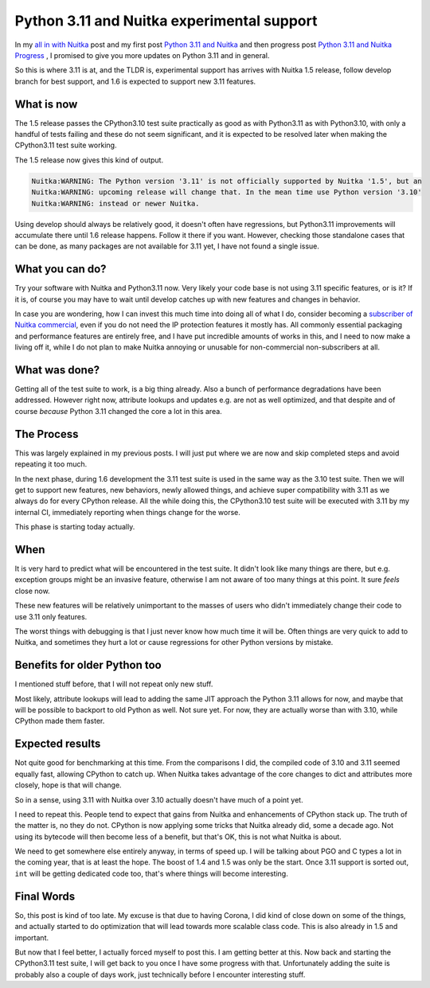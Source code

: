 .. post:: 2023/03/13 13:05:25
   :tags: Python, compiler, Nuitka
   :author: Kay Hayen

#############################################
 Python 3.11 and Nuitka experimental support
#############################################

In my `all in with Nuitka </posts/all-in-with-nuitka.html>`__ post and
my first post `Python 3.11 and Nuitka </posts/python311-support.rst>`__
and then progress post `Python 3.11 and Nuitka Progress
</posts/python311-progress.rst>`__ , I promised to give you more updates
on Python 3.11 and in general.

So this is where 3.11 is at, and the TLDR is, experimental support has
arrives with Nuitka 1.5 release, follow develop branch for best support,
and 1.6 is expected to support new 3.11 features.

*************
 What is now
*************

The 1.5 release passes the CPython3.10 test suite practically as good as
with Python3.11 as with Python3.10, with only a handful of tests failing
and these do not seem significant, and it is expected to be resolved
later when making the CPython3.11 test suite working.

The 1.5 release now gives this kind of output.

.. code::

   Nuitka:WARNING: The Python version '3.11' is not officially supported by Nuitka '1.5', but an
   Nuitka:WARNING: upcoming release will change that. In the mean time use Python version '3.10'
   Nuitka:WARNING: instead or newer Nuitka.

Using develop should always be relatively good, it doesn't often have
regressions, but Python3.11 improvements will accumulate there until 1.6
release happens. Follow it there if you want. However, checking those
standalone cases that can be done, as many packages are not available
for 3.11 yet, I have not found a single issue.

******************
 What you can do?
******************

Try your software with Nuitka and Python3.11 now. Very likely your code
base is not using 3.11 specific features, or is it? If it is, of course
you may have to wait until develop catches up with new features and
changes in behavior.

In case you are wondering, how I can invest this much time into doing
all of what I do, consider becoming a `subscriber of Nuitka commercial
<https://nuitka.net/doc/commercial.html>`__, even if you do not need the
IP protection features it mostly has. All commonly essential packaging
and performance features are entirely free, and I have put incredible
amounts of works in this, and I need to now make a living off it, while
I do not plan to make Nuitka annoying or unusable for non-commercial
non-subscribers at all.

****************
 What was done?
****************

Getting all of the test suite to work, is a big thing already. Also a
bunch of performance degradations have been addressed. However right
now, attribute lookups and updates e.g. are not as well optimized, and
that despite and of course *because* Python 3.11 changed the core a lot
in this area.

*************
 The Process
*************

This was largely explained in my previous posts. I will just put where
we are now and skip completed steps and avoid repeating it too much.

In the next phase, during 1.6 development the 3.11 test suite is used in
the same way as the 3.10 test suite. Then we will get to support new
features, new behaviors, newly allowed things, and achieve super
compatibility with 3.11 as we always do for every CPython release. All
the while doing this, the CPython3.10 test suite will be executed with
3.11 by my internal CI, immediately reporting when things change for the
worse.

This phase is starting today actually.

******
 When
******

It is very hard to predict what will be encountered in the test suite.
It didn't look like many things are there, but e.g. exception groups
might be an invasive feature, otherwise I am not aware of too many
things at this point. It sure *feels* close now.

These new features will be relatively unimportant to the masses of users
who didn't immediately change their code to use 3.11 only features.

The worst things with debugging is that I just never know how much time
it will be. Often things are very quick to add to Nuitka, and sometimes
they hurt a lot or cause regressions for other Python versions by
mistake.

*******************************
 Benefits for older Python too
*******************************

I mentioned stuff before, that I will not repeat only new stuff.

Most likely, attribute lookups will lead to adding the same JIT approach
the Python 3.11 allows for now, and maybe that will be possible to
backport to old Python as well. Not sure yet. For now, they are actually
worse than with 3.10, while CPython made them faster.

******************
 Expected results
******************

Not quite good for benchmarking at this time. From the comparisons I
did, the compiled code of 3.10 and 3.11 seemed equally fast, allowing
CPython to catch up. When Nuitka takes advantage of the core changes to
dict and attributes more closely, hope is that will change.

So in a sense, using 3.11 with Nuitka over 3.10 actually doesn't have
much of a point yet.

I need to repeat this. People tend to expect that gains from Nuitka and
enhancements of CPython stack up. The truth of the matter is, no they do
not. CPython is now applying some tricks that Nuitka already did, some a
decade ago. Not using its bytecode will then become less of a benefit,
but that's OK, this is not what Nuitka is about.

We need to get somewhere else entirely anyway, in terms of speed up. I
will be talking about PGO and C types a lot in the coming year, that is
at least the hope. The boost of 1.4 and 1.5 was only be the start. Once
3.11 support is sorted out, ``int`` will be getting dedicated code too,
that's where things will become interesting.

*************
 Final Words
*************

So, this post is kind of too late. My excuse is that due to having
Corona, I did kind of close down on some of the things, and actually
started to do optimization that will lead towards more scalable class
code. This is also already in 1.5 and important.

But now that I feel better, I actually forced myself to post this. I am
getting better at this. Now back and starting the CPython3.11 test
suite, I will get back to you once I have some progress with that.
Unfortunately adding the suite is probably also a couple of days work,
just technically before I encounter interesting stuff.
